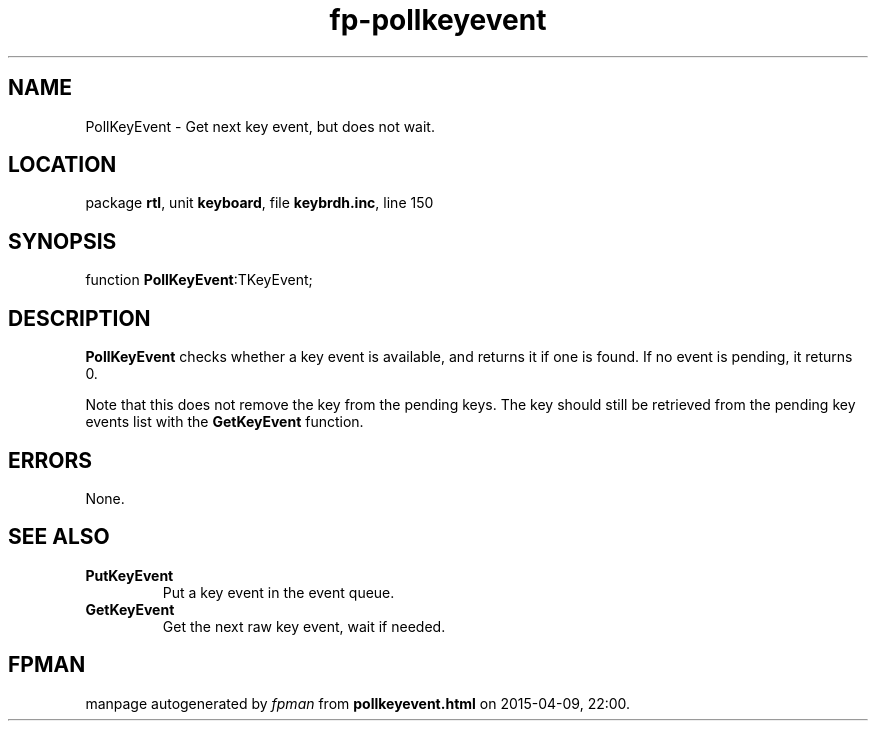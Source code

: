 .\" file autogenerated by fpman
.TH "fp-pollkeyevent" 3 "2014-03-14" "fpman" "Free Pascal Programmer's Manual"
.SH NAME
PollKeyEvent - Get next key event, but does not wait.
.SH LOCATION
package \fBrtl\fR, unit \fBkeyboard\fR, file \fBkeybrdh.inc\fR, line 150
.SH SYNOPSIS
function \fBPollKeyEvent\fR:TKeyEvent;
.SH DESCRIPTION
\fBPollKeyEvent\fR checks whether a key event is available, and returns it if one is found. If no event is pending, it returns 0.

Note that this does not remove the key from the pending keys. The key should still be retrieved from the pending key events list with the \fBGetKeyEvent\fR function.


.SH ERRORS
None.


.SH SEE ALSO
.TP
.B PutKeyEvent
Put a key event in the event queue.
.TP
.B GetKeyEvent
Get the next raw key event, wait if needed.

.SH FPMAN
manpage autogenerated by \fIfpman\fR from \fBpollkeyevent.html\fR on 2015-04-09, 22:00.

